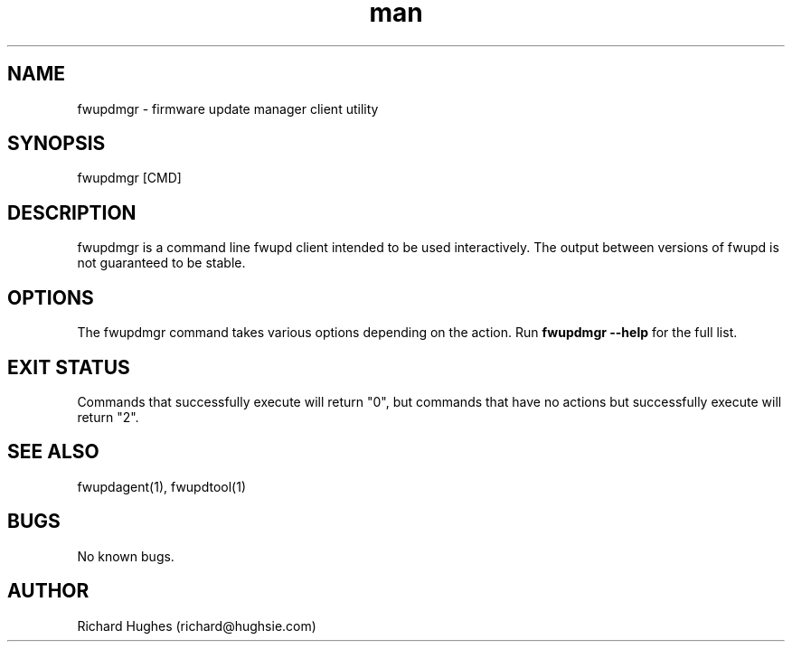 .\" Report problems in https://github.com/fwupd/fwupd
.TH man 8 "11 April 2021" @PACKAGE_VERSION@ "fwupdmgr man page"
.SH NAME
fwupdmgr \- firmware update manager client utility
.SH SYNOPSIS
fwupdmgr [CMD]
.SH DESCRIPTION
fwupdmgr is a command line fwupd client intended to be used interactively.
The output between versions of fwupd is not guaranteed to be stable.
.SH OPTIONS
The fwupdmgr command takes various options depending on the action.
Run \fBfwupdmgr --help\fR for the full list.
.SH EXIT STATUS
Commands that successfully execute will return "0", but commands that have no
actions but successfully execute will return "2".
.SH SEE ALSO
fwupdagent(1), fwupdtool(1)
.SH BUGS
No known bugs.
.SH AUTHOR
Richard Hughes (richard@hughsie.com)
